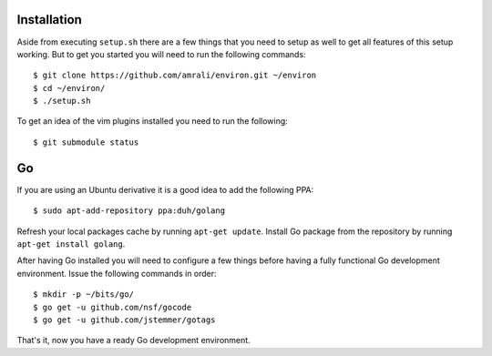 Installation
------------

Aside from executing ``setup.sh`` there are a few things that you need to setup
as well to get all features of this setup working. But to get you started you
will need to run the following commands::

    $ git clone https://github.com/amrali/environ.git ~/environ
    $ cd ~/environ/
    $ ./setup.sh

To get an idea of the vim plugins installed you need to run the following::

    $ git submodule status

Go
--

If you are using an Ubuntu derivative it is a good idea to add the following PPA::

    $ sudo apt-add-repository ppa:duh/golang

Refresh your local packages cache by running ``apt-get update``. Install Go package
from the repository by running ``apt-get install golang``.

After having Go installed you will need to configure a few things before having a
fully functional Go development environment. Issue the following commands in order::

    $ mkdir -p ~/bits/go/
    $ go get -u github.com/nsf/gocode
    $ go get -u github.com/jstemmer/gotags

That's it, now you have a ready Go development environment.

